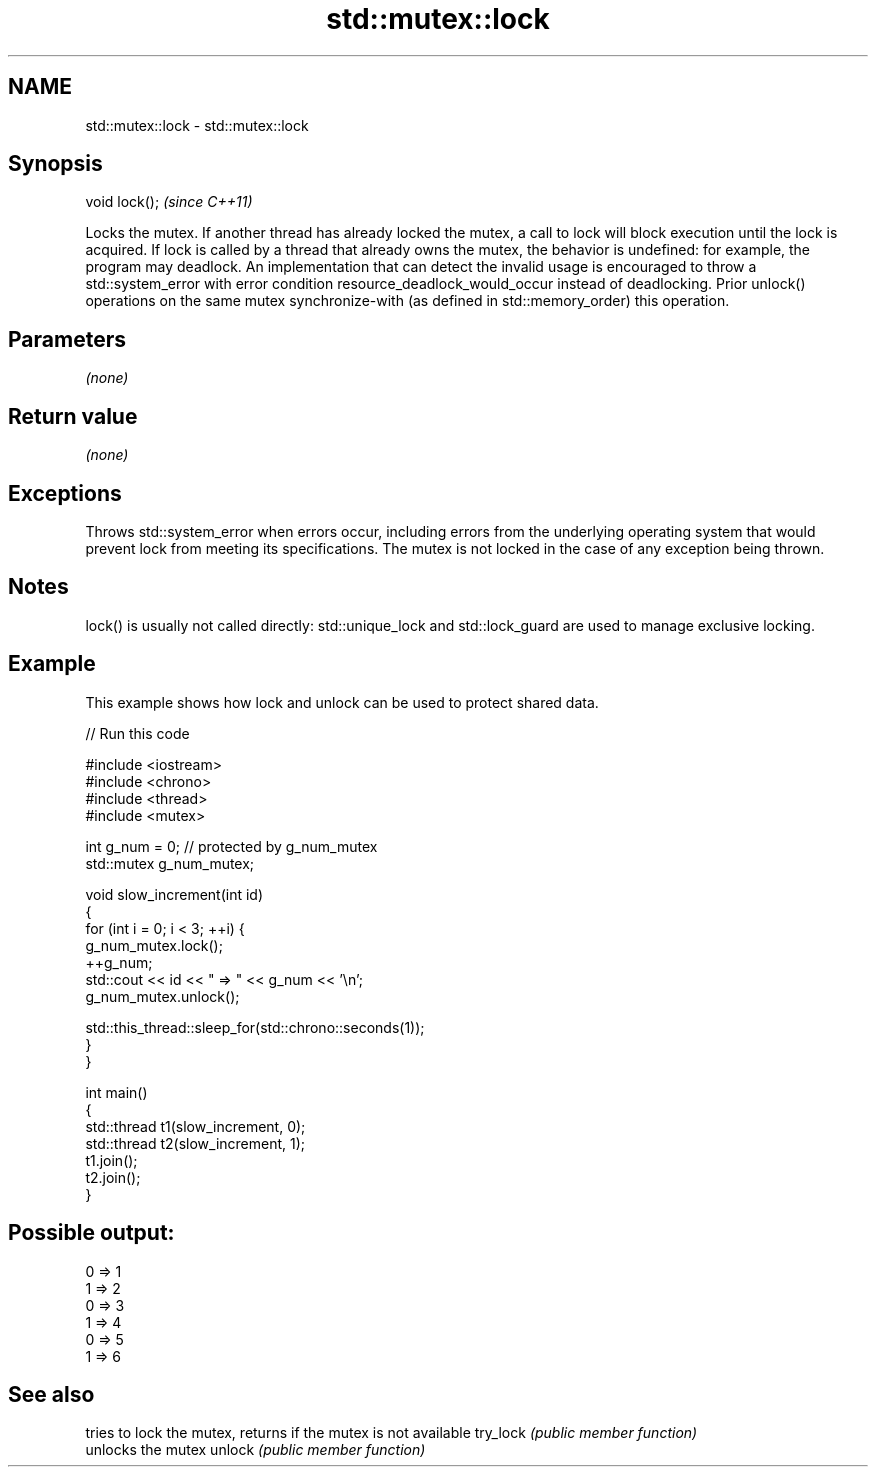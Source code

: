 .TH std::mutex::lock 3 "2020.03.24" "http://cppreference.com" "C++ Standard Libary"
.SH NAME
std::mutex::lock \- std::mutex::lock

.SH Synopsis

void lock();  \fI(since C++11)\fP

Locks the mutex. If another thread has already locked the mutex, a call to lock will block execution until the lock is acquired.
If lock is called by a thread that already owns the mutex, the behavior is undefined: for example, the program may deadlock. An implementation that can detect the invalid usage is encouraged to throw a std::system_error with error condition resource_deadlock_would_occur instead of deadlocking.
Prior unlock() operations on the same mutex synchronize-with (as defined in std::memory_order) this operation.

.SH Parameters

\fI(none)\fP

.SH Return value

\fI(none)\fP

.SH Exceptions

Throws std::system_error when errors occur, including errors from the underlying operating system that would prevent lock from meeting its specifications. The mutex is not locked in the case of any exception being thrown.

.SH Notes

lock() is usually not called directly: std::unique_lock and std::lock_guard are used to manage exclusive locking.


.SH Example

This example shows how lock and unlock can be used to protect shared data.

// Run this code

  #include <iostream>
  #include <chrono>
  #include <thread>
  #include <mutex>

  int g_num = 0;  // protected by g_num_mutex
  std::mutex g_num_mutex;

  void slow_increment(int id)
  {
      for (int i = 0; i < 3; ++i) {
          g_num_mutex.lock();
          ++g_num;
          std::cout << id << " => " << g_num << '\\n';
          g_num_mutex.unlock();

          std::this_thread::sleep_for(std::chrono::seconds(1));
      }
  }

  int main()
  {
      std::thread t1(slow_increment, 0);
      std::thread t2(slow_increment, 1);
      t1.join();
      t2.join();
  }

.SH Possible output:

  0 => 1
  1 => 2
  0 => 3
  1 => 4
  0 => 5
  1 => 6


.SH See also


         tries to lock the mutex, returns if the mutex is not available
try_lock \fI(public member function)\fP
         unlocks the mutex
unlock   \fI(public member function)\fP




